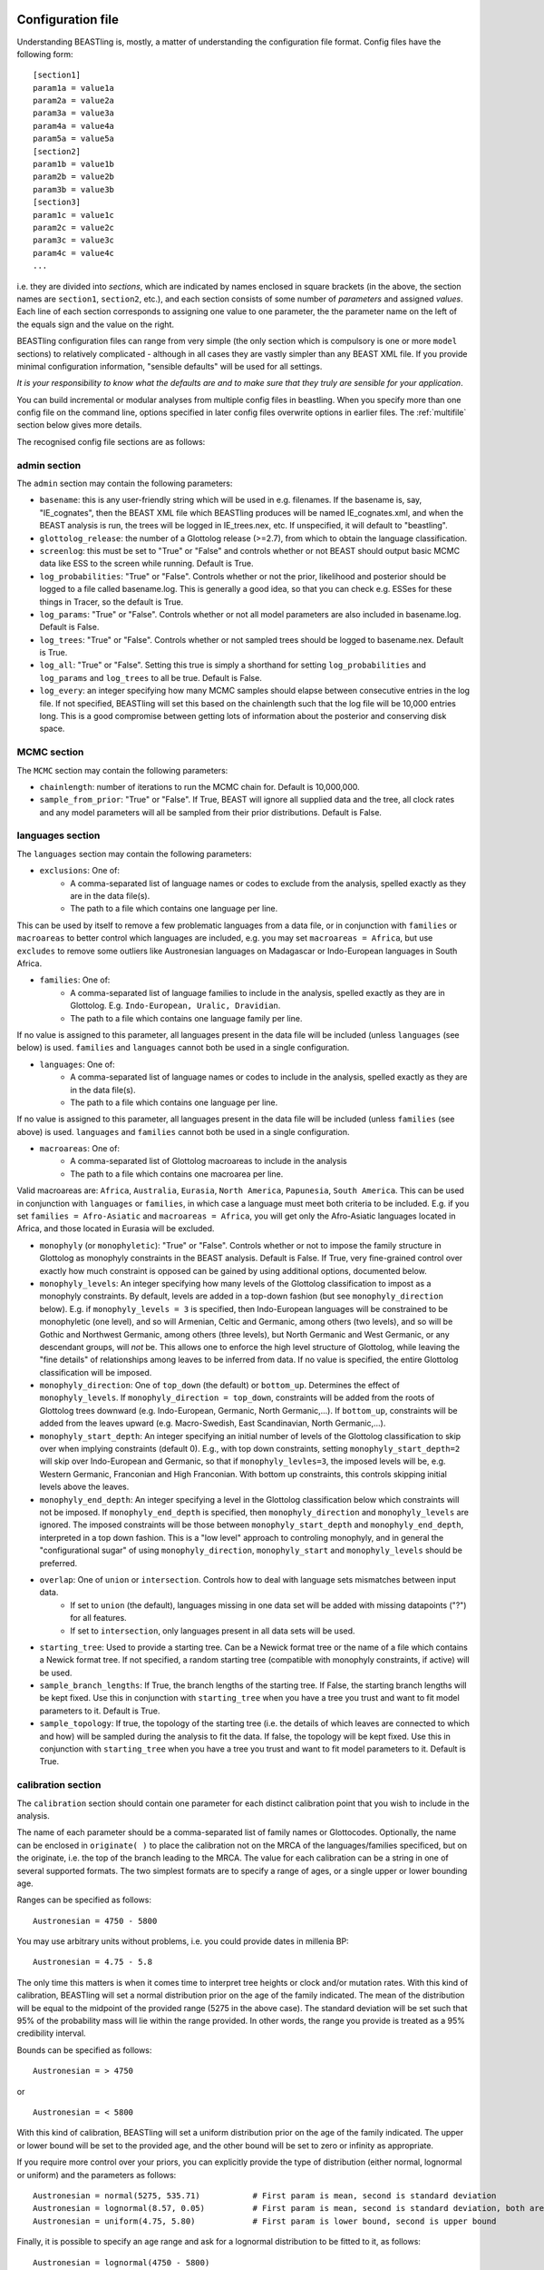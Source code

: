==================
Configuration file
==================

Understanding BEASTling is, mostly, a matter of understanding the configuration file format.  Config files have the following form:

::

	[section1]
	param1a = value1a
	param2a = value2a
	param3a = value3a
	param4a = value4a
	param5a = value5a
	[section2]
	param1b = value1b
	param2b = value2b
	param3b = value3b
	[section3]
	param1c = value1c
	param2c = value2c
	param3c = value3c
	param4c = value4c
	...

i.e. they are divided into *sections*, which are indicated by names enclosed in square brackets (in the above, the section names are ``section1``, ``section2``, etc.), and each section consists of some number of *parameters* and assigned *values*.  Each line of each section corresponds to assigning one value to one parameter, the the parameter name on the left of the equals sign and the value on the right.

BEASTling configuration files can range from very simple (the only section which is compulsory is one or more ``model`` sections) to relatively complicated - although in all cases they are vastly simpler than any BEAST XML file.  If you provide minimal configuration information, "sensible defaults" will be used for all settings. 

*It is your responsibility to know what the defaults are and to make sure that they truly are sensible for your application*.

You can build incremental or modular analyses from multiple config files in beastling. When you specify more than one config file on the command line, options specified in later config files overwrite options in earlier files. The :ref:`multifile` section below gives more details.

The recognised config file sections are as follows:

admin section
-------------

The ``admin`` section may contain the following parameters:

* ``basename``: this is any user-friendly string which will be used in e.g. filenames.  If the basename is, say, "IE_cognates", then the BEAST XML file which BEASTling produces will be named IE_cognates.xml, and when the BEAST analysis is run, the trees will be logged in IE_trees.nex, etc.  If unspecified, it will default to "beastling".

* ``glottolog_release``: the number of a Glottolog release (>=2.7), from which to obtain the language classification.

* ``screenlog``: this must be set to "True" or "False" and controls whether or not BEAST should output basic MCMC data like ESS to the screen while running.  Default is True.

* ``log_probabilities``: "True" or "False".  Controls whether or not the prior, likelihood and posterior should be logged to a file called basename.log.  This is generally a good idea, so that you can check e.g. ESSes for these things in Tracer, so the default is True.

* ``log_params``: "True" or "False".  Controls whether or not all model parameters are also included in basename.log.  Default is False.

* ``log_trees``: "True" or "False".  Controls whether or not sampled trees should be logged to basename.nex.  Default is True.

* ``log_all``: "True" or "False".  Setting this true is simply a shorthand for setting ``log_probabilities`` and ``log_params`` and ``log_trees`` to all be true.  Default is False.

* ``log_every``: an integer specifying how many MCMC samples should elapse between consecutive entries in the log file.  If not specified, BEASTling will set this based on the chainlength such that the log file will be 10,000 entries long.  This is a good compromise between getting lots of information about the posterior and conserving disk space.

MCMC section
------------

The ``MCMC`` section may contain the following parameters:

* ``chainlength``: number of iterations to run the MCMC chain for.  Default is 10,000,000.

* ``sample_from_prior``: "True" or "False".  If True, BEAST will ignore all supplied data and the tree, all clock rates and any model parameters will all be sampled from their prior distributions.  Default is False.

languages section
-----------------

The ``languages`` section may contain the following parameters:

* ``exclusions``: One of:
   * A comma-separated list of language names or codes to exclude from the analysis, spelled exactly as they are in the data file(s).
   * The path to a file which contains one language per line.

This can be used by itself to remove a few problematic languages from a data file, or in conjunction with ``families`` or ``macroareas`` to better control which languages are included, e.g. you may set ``macroareas = Africa``, but use ``excludes`` to remove some outliers like Austronesian languages on Madagascar or Indo-European languages in South Africa.

* ``families``: One of:
   * A comma-separated list of language families to include in the analysis, spelled exactly as they are in Glottolog.  E.g. ``Indo-European, Uralic, Dravidian``.
   * The path to a file which contains one language family per line.

If no value is assigned to this parameter, all languages present in the data file will be included (unless ``languages`` (see below) is used.  ``families`` and ``languages`` cannot both be used in a single configuration.

* ``languages``: One of:
   * A comma-separated list of language names or codes to include in the analysis, spelled exactly as they are in the data file(s).
   * The path to a file which contains one language per line.  

If no value is assigned to this parameter, all languages present in the data file will be included (unless ``families`` (see above) is used.  ``languages`` and ``families`` cannot both be used in a single configuration.

* ``macroareas``: One of:
   * A comma-separated list of Glottolog macroareas to include in the analysis
   * The path to a file which contains one macroarea per line.  

Valid macroareas are: ``Africa``, ``Australia``, ``Eurasia``, ``North America``, ``Papunesia``, ``South America``.  This can be used in conjunction with ``languages`` or ``families``, in which case a language must meet both criteria to be included.  E.g. if you set ``families = Afro-Asiatic`` and ``macroareas = Africa``, you will get only the Afro-Asiatic languages located in Africa, and those located in Eurasia will be excluded.

* ``monophyly`` (or ``monophyletic``): "True" or "False".  Controls whether or not to impose the family structure in Glottolog as monophyly constraints in the BEAST analysis.  Default is False.  If True, very fine-grained control over exactly how much constraint is opposed can be gained by using additional options, documented below.

* ``monophyly_levels``: An integer specifying how many levels of the Glottolog classification to impost as a monophyly constraints.  By default, levels are added in a top-down fashion (but see ``monophyly_direction`` below).  E.g. if ``monophyly_levels = 3`` is specified, then Indo-European languages will be constrained to be monophyletic (one level), and so will Armenian, Celtic and Germanic, among others (two levels), and so will be Gothic and Northwest Germanic, among others (three levels), but North Germanic and West Germanic, or any descendant groups, will *not* be.  This allows one to enforce the high level structure of Glottolog, while leaving the "fine details" of relationships among leaves to be inferred from data.  If no value is specified, the entire Glottolog classification will be imposed.

* ``monophyly_direction``: One of ``top_down`` (the default) or ``bottom_up``.  Determines the effect of ``monophyly_levels``.  If ``monophyly_direction = top_down``, constraints will be added from the roots of Glottolog trees downward (e.g. Indo-European, Germanic, North Germanic,...).  If ``bottom_up``, constraints will be added from the leaves upward (e.g. Macro-Swedish, East Scandinavian, North Germanic,...).

* ``monophyly_start_depth``: An integer specifying an initial number of levels of the Glottolog classification to skip over when implying constraints (default 0).  E.g., with top down constraints, setting ``monophyly_start_depth=2`` will skip over Indo-European and Germanic, so that if ``monophyly_levles=3``, the imposed levels will be, e.g. Western Germanic, Franconian and High Franconian.  With bottom up constraints, this controls skipping initial levels above the leaves.

* ``monophyly_end_depth``: An integer specifying a level in the Glottolog classification below which constraints will not be imposed.  If ``monophyly_end_depth`` is specified, then ``monophyly_direction`` and ``monophyly_levels`` are ignored.  The imposed constraints will be those between ``monophyly_start_depth`` and ``monophyly_end_depth``, interpreted in a top down fashion.  This is a "low level" approach to controling monophyly, and in general the "configurational sugar" of using ``monophyly_direction``, ``monophyly_start`` and ``monophyly_levels`` should be preferred.

* ``overlap``: One of ``union`` or ``intersection``.  Controls how to deal with language sets mismatches between input data.
   * If set to ``union`` (the default), languages missing in one data set will be added with missing datapoints ("?") for all features.
   * If set to ``intersection``, only languages present in all data sets will be used.

* ``starting_tree``: Used to provide a starting tree.  Can be a Newick format tree or the name of a file which contains a Newick format tree.  If not specified, a random starting tree (compatible with monophyly constraints, if active) will be used.

* ``sample_branch_lengths``: If True, the branch lengths of the starting tree.  If False, the starting branch lengths will be kept fixed.  Use this in conjunction with ``starting_tree`` when you have a tree you trust and want to fit model parameters to it.  Default is True.

* ``sample_topology``: If true, the topology of the starting tree (i.e. the details of which leaves are connected to which and how) will be sampled during the analysis to fit the data.  If false, the topology will be kept fixed.  Use this in conjunction with ``starting_tree`` when you have a tree you trust and want to fit model parameters to it.  Default is True.


calibration section
-------------------

The ``calibration`` section should contain one parameter for each distinct calibration point that you wish to include in the analysis.

The name of each parameter should be a comma-separated list of family names or Glottocodes.  Optionally, the name can be enclosed in ``originate( )`` to place the calibration not on the MRCA of the languages/families specificed, but on the originate, i.e. the top of the branch leading to the MRCA.  The value for each calibration can be a string in one of several supported formats.  The two simplest formats are to specify a range of ages, or a single upper or lower bounding age.

Ranges can be specified as follows:

::

	Austronesian = 4750 - 5800

You may use arbitrary units without problems, i.e. you could provide dates in millenia BP:

::

	Austronesian = 4.75 - 5.8

The only time this matters is when it comes time to interpret tree heights or clock and/or mutation rates.  With this kind of calibration, BEASTling will set a normal distribution prior on the age of the family indicated.  The mean of the distribution will be equal to the midpoint of the provided range (5275 in the above case).  The standard deviation will be set such that 95\% of the probability mass will lie within the range provided.  In other words, the range you provide is treated as a 95\% credibility interval.

Bounds can be specified as follows:

::

	Austronesian = > 4750
       
or

::

        Austronesian = < 5800

With this kind of calibration, BEASTling will set a uniform distribution prior on the age of the family indicated.  The upper or lower bound will be set to the provided age, and the other bound will be set to zero or infinity as appropriate.

If you require more control over your priors, you can explicitly provide the type of distribution (either normal, lognormal or uniform) and the parameters as follows:

::

	Austronesian = normal(5275, 535.71)           # First param is mean, second is standard deviation
	Austronesian = lognormal(8.57, 0.05)          # First param is mean, second is standard deviation, both are in logspace
	Austronesian = uniform(4.75, 5.80)            # First param is lower bound, second is upper bound

Finally, it is possible to specify an age range and ask for a lognormal distribution to be fitted to it, as follows:

::

	Austronesian = lognormal(4750 - 5800)

With this kind of calibration, BEASTling will set a lognormal distribution prior on the age of the family indicated.  The mean of the distribution will be set so that the median of the lognormal distribution equals the midpoint of the range provided.  The standard deviation will be set to the mean of two values: one with the property that the provided lower bound is at the 5th percentile of the lognormal distribution, and one with the property that the provided upper bound is at the 95th percentile.  The provided interval does not quite end up being a 95% credible interval, but it is roughly so.  Explicitly set the lognormal parameters as shown above if you need more control over the matching than this.

model sections
--------------

A BEASTling config file *must* include at least one model section, but it can contain several.  Model sections are different from almost all other sections in that you must give each one a name.  A ``[model]`` section is invalid, but ``[model mymodel]`` will work.  Suppose you want to perform an analysis using both cognate data and structural data, and you want to use different model settings for the different kinds of data (say different substitution models).  You could have a ``[model cognate]`` section and a ``[model structure]`` section.  You can have as many models as you like, as long as each one gets a unique name.

Each model section *must* contain the following parameters, i.e. they are mandatory and BEASTling will refuse to work if you ommit them:

* ``model``: should specify the name of the substitution model type you want to use.  Available models are:
   * "covarion" (Binary covarion model)
   * "bsvs" (Bayesian Stochastic Variable Selection)
   * "mk" (Lewis Mk model)

   For more information on the available models, see :doc:`substitution`.

* ``data``: should be one of:
   * A path to a file containing your language data in a compatible .csv format
   * The string "stdin" if you wish for data to be read from ``stdin`` rather than a file.

   Note that if ``data`` is a relative path, this will be interpreted relative to the current working directory when ``beastling`` is run, *not* relative to the location of the configuration file.

   Regardless of whether data is read from a file or from ``stdin``, it must be in one of the two compatible .csv formats.  These are described in :doc:`data`.  Note that BEASTling can also be made to read data from ``stdin`` by using the ``--stdin`` command line argument.

Additionally, each model section *may* contain the following parameters, i.e.  they are optional:

* ``ascertained``: "True" or "False".  Controls whether or not to perform ascertainment correction for the absence of non-constant features in the data.  This will have no effect on the sampled tree topology but will influence estimates of branch lengths and the age the tree and clades.  By default, this will be set to true if you provided any calibrations (because in this case you most likely care about estimated ages) and to false if you have not (on the assumption that in this case you are more interested in topology).  Use this parameter to make your intention explicit.  Note that if you have set ``remove_constant_features = False`` in a binary covarion analysis (see below) and your analysis does indeed contain constant features, you cannot set this parameter to "True".

* ``binarised`` or ``binarized``: "True" or "False".  This option is only relevant if the binary covarion model is being used (see :ref:`covarion`).  If your data set only contains features with two possible values, in some situations BEASTling needs to know whether this represents "true" binary data (e.g. presense or absence of some syntactic trait) or whether your data is a "binarisation" of some multistate data (such as cognate class assignments).  Set this to False for true binary data and True for binarised cognate data.

* ``clock``: Assigns the clock to use for this model.  See :ref:`clock_sections` below for details.

* ``features``: Is used to select a subset of the features in the given data file.  Should be one of:
   * A comma-separated list of feature names (as they are given in the data CSV's header line)
   * A path to a file which contains one feature name per line

   * ``file_format``: Can be used to explicitly set which of the two supported .csv file formats the data for this model is supplied in, to be used if BEASTling is mistakenly trying to parse one format as the other (which should be very rare).  Should be one of:
   * "beastling"
   * "cldf"

* ``language_column``: Can be used to indicate the column name in the .csv file header which corresponds to the unique language identifier.  If the column name is one of "iso", "iso_code", "glotto", "glotto_code", "language", "language_id", "lang" or "lang_id", BEASTling will recognise it automatically.  This parameter is only needed if you have a pre-existing data file which uses a different column name which you don't want to change (perhaps because it would break compatibility with another tool).

* ``pruned``: "True" or "False".  Make use of "pruned trees".  This can improve performance in data sets with a lot of missing data.  Default is False.

* ``rate_variation``: "True" or "False".  Estimate a separate substitution rate for each feature (using a Gamma prior).

* ``remove_constant_features``: "True" or "False".  This option is only relevant if the binary covarion model is being used (see :ref:`covarion`).  Your setting will be ignored if you are using the Lewis Mk or BSVS models, as these models cannot sensible accommodate constant features.  By default, this is set to "True", which means that if your data set contains any features which have the same value for all of the languages in your analysis (which is not necessarily all of the languages in your data file, if you are using the "families" parameter in your "languages" section!), BEASTling will automatically remove that feature from the analysis (since it cannot possibly provide any phylogenetic information).  If you want to keep these constant features in, you must explicitly set this parameter to False.  You may want to do this if you have rate variation enabled to help estimate the distribution of rates across features, but if your data set contains many constant features you should be careful about interpreting the results.

* ``minimum_data``: Indicates the minimum percentage of languages that a feature should have data present for to be included in an analysis.  E.g, if set to 50, any feature in the dataset which has more question marks than actual values for the selected languages will be excluded.

.. _clock_sections:

clock sections
--------------

``clock`` sections are quite similar to ``model`` sections, in that they must be given names, e.g. ``[clock myclock]``.  A BEASTling config file may include any number of ``clock`` sections, including zero, but it makes no practical sense to define more ``clock`` sections than you have ``model`` sections.  ``clock`` sections are used to define clock models, which determine how tree branch lengths are transformed into a measure of evolutionary time.  Each ``model`` in your analysis has an associated clock model.  You can share one clock across all your models, or give each model its own clock, or assign clocks in any other way you like.

If no ``clock`` section is defined, all models will be associated with a default clock (of ``type`` "strict").  Alternatively:

* You may define your own ``[clock default]`` section.  Because the name is ``default``, this clock will be associated with all model sections, unless those sections have a different clock specifically assigned.
* You may explicitly assign a clock to a model by setting the model section's ``clock`` option equal to the name of a ``clock`` section.
* If a ``model`` section and a ``clock`` section have the same name, then they are automatically associated with each other (unless the ``model`` section explicitly assigns a different clock.

Each clock section *must* contain the following parameters, i.e. they are mandatory and BEASTling will refuse to work if you ommit them:

* ``type``: should specify the type of clock model type you want to use.  Available models are:
   * "strict" (Strict clock)
   * "relaxed" (Uncorrelated relaxed clock)
   * "random" (Random local clock)

For more information on the available models, see :doc:`clocks`.

.. _multifile:

===========================
Working with multiple files
===========================

You specify separate configuration files on the command line (or when using beastling as a scripting tool), which you can use can build incremental or modular analyses.

For example, you might construct a basic analysis using ``austronesian.ini`` containing
::

	[admin]
        basename = austronesian
	[model lexicon]
        model = covarion
        data = austronesian.csv
        rate_variation = False

and have a second configuration file for adding rate variation (``plus_rate_var.ini``) containing just
::

	[admin]
        basename = %(basename)s_rate_var
	[model lexicon]
        rate_variation = True

In this case, running ``beastling austronesian.ini plus_rate_var.ini`` will give you the same result as if you had used
::

	[admin]
        basename = austronesian_rate_var
	[model lexicon]
        model = covarion
        data = austronesian.csv
        rate_variation = True

Interpolation
-------------

In the ``plus_rate_var.ini`` above, you see ``basename = %(basename)s_rate_var``. The ``%(basename)s`` is special interpolation syntax: At the time that a ``%(name)s`` is read, it is immediately replaced by the value that the ``name`` property of the current section has at that time.

.. NOT IMPLEMENTED YET You can also create a ``[DEFAULT]`` section, which is ignored by beastling except for interpolation. It must be capitalized for interpolation from it to work. The values from this section are available in all other sections, so you can do ``[DEFAULT] family = austronesian [admin] basename = %(family)s [model] data = %(family)s.csv`` and so on.


